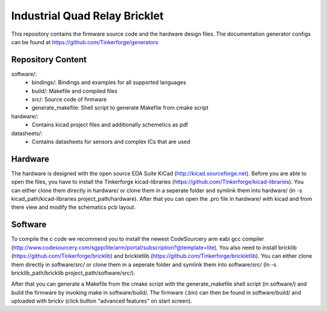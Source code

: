 Industrial Quad Relay Bricklet
==============================

This repository contains the firmware source code and the hardware design
files. The documentation generator configs can be found at 
https://github.com/Tinkerforge/generators

Repository Content
------------------

software/:
 * bindings/: Bindings and examples for all supported languages
 * build/: Makefile and compiled files
 * src/: Source code of firmware
 * generate_makefile: Shell script to generate Makefile from cmake script

hardware/:
 * Contains kicad project files and additionally schemetics as pdf

datasheets/:
 * Contains datasheets for sensors and complex ICs that are used

Hardware
--------

The hardware is designed with the open source EDA Suite KiCad
(http://kicad.sourceforge.net). Before you are able to open the files,
you have to install the Tinkerforge kicad-libraries
(https://github.com/Tinkerforge/kicad-libraries). You can either clone
them directly in hardware/ or clone them in a seperate folder and
symlink them into hardware/
(ln -s kicad_path/kicad-libraries project_path/hardware). After that you 
can open the .pro file in hardware/ with kicad and from there view and 
modify the schematics pcb layout.

Software
--------

To compile the c code we recommend you to install the newest CodeSourcery arm
eabi gcc compiler 
(http://www.codesourcery.com/sgpp/lite/arm/portal/subscription?@template=lite). You also need to install bricklib (https://github.com/Tinkerforge/bricklib)
and brickletlib (https://github.com/Tinkerforge/brickletlib). 
You can either clone them directly in software/src/ or clone them in a 
seperate folder and symlink them into software/src/
(ln -s bricklib_path/bricklib project_path/software/src/).

After that you can generate a Makefile from the cmake script with the
generate_makefile shell script (in software/) and build the firmware 
by invoking make in software/build/. The firmware (.bin) can then be found
in software/build/ and uploaded with brickv (click button "advanced features"
on start screen).
